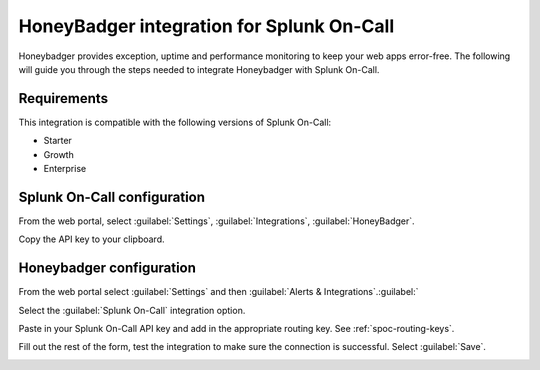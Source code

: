 .. _honeybadger-spoc:

HoneyBadger integration for Splunk On-Call
***************************************************

.. meta::
    :description: Configure the HoneyBadger integration for Splunk On-Call.

Honeybadger provides exception, uptime and performance monitoring to keep your web apps error-free. The following will guide you through the steps needed to integrate Honeybadger with Splunk On-Call.

Requirements
==================

This integration is compatible with the following versions of Splunk On-Call:

- Starter
- Growth
- Enterprise


Splunk On-Call configuration
===================================

From the web portal, select :guilabel:`Settings`, :guilabel:`Integrations`, :guilabel:`HoneyBadger`.

.. image:: /_images/spoc/Integration-ALL-FINAL.png
   :alt: Integrations menu

Copy the API key to your clipboard.

.. image:: /_images/spoc/Honeybadger-final.png
   :alt: REST API key


Honeybadger configuration
===================================

From the web portal select :guilabel:`Settings` and then :guilabel:`Alerts & Integrations`.:guilabel:`

.. image:: /_images/spoc/honey4.png
   :alt: Alerts and integrations

Select the :guilabel:`Splunk On-Call` integration option.

Paste in your Splunk On-Call API key and add in the appropriate routing key. See :ref:`spoc-routing-keys`.

.. image:: /_images/spoc/honey6.png
   :alt: Routing key

Fill out the rest of the form, test the integration to make sure the connection is successful. Select :guilabel:`Save`.

.. image:: /_images/spoc/honey7.png
   :alt: Save integration
